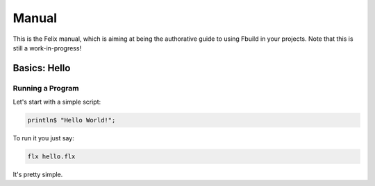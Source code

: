 Manual
======

This is the Felix manual, which is aiming at being the authorative guide to using
Fbuild in your projects. Note that this is still a work-in-progress!

Basics: Hello 
*************


Running a Program
^^^^^^^^^^^^^^^^^

Let's start with a simple script:
 
.. code-block:: felix
   
   println$ "Hello World!";

To run it you just say:

.. code-block:: bash 
   
   flx hello.flx

It's pretty simple.

